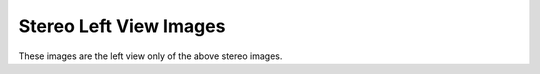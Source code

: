 ..
  SPDX-License-Identifier: BSD-3-Clause
  Copyright Contributors to the OpenEXR Project.

Stereo Left View Images
#######################

These images are the left view only of the above stereo images.



